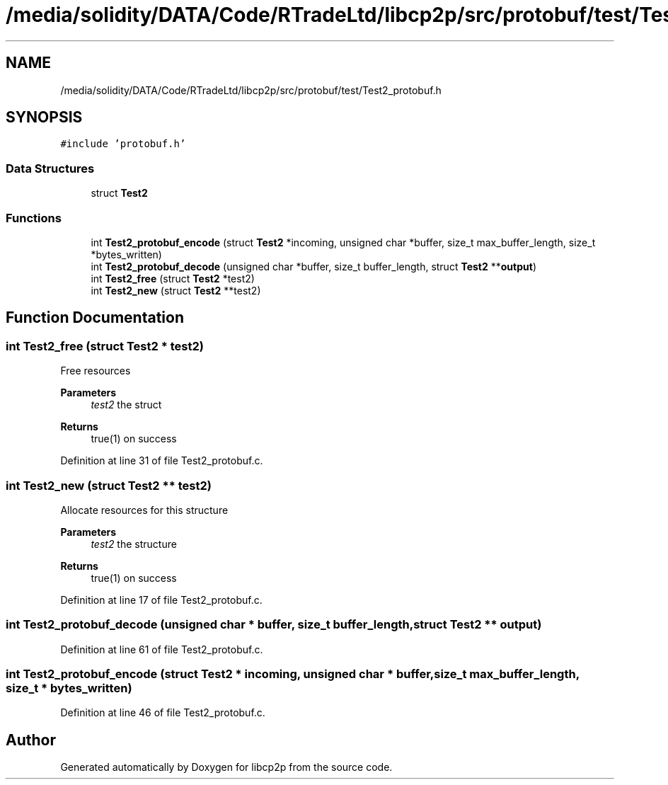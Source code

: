 .TH "/media/solidity/DATA/Code/RTradeLtd/libcp2p/src/protobuf/test/Test2_protobuf.h" 3 "Thu Aug 6 2020" "libcp2p" \" -*- nroff -*-
.ad l
.nh
.SH NAME
/media/solidity/DATA/Code/RTradeLtd/libcp2p/src/protobuf/test/Test2_protobuf.h
.SH SYNOPSIS
.br
.PP
\fC#include 'protobuf\&.h'\fP
.br

.SS "Data Structures"

.in +1c
.ti -1c
.RI "struct \fBTest2\fP"
.br
.in -1c
.SS "Functions"

.in +1c
.ti -1c
.RI "int \fBTest2_protobuf_encode\fP (struct \fBTest2\fP *incoming, unsigned char *buffer, size_t max_buffer_length, size_t *bytes_written)"
.br
.ti -1c
.RI "int \fBTest2_protobuf_decode\fP (unsigned char *buffer, size_t buffer_length, struct \fBTest2\fP **\fBoutput\fP)"
.br
.ti -1c
.RI "int \fBTest2_free\fP (struct \fBTest2\fP *test2)"
.br
.ti -1c
.RI "int \fBTest2_new\fP (struct \fBTest2\fP **test2)"
.br
.in -1c
.SH "Function Documentation"
.PP 
.SS "int Test2_free (struct \fBTest2\fP * test2)"
Free resources 
.PP
\fBParameters\fP
.RS 4
\fItest2\fP the struct 
.RE
.PP
\fBReturns\fP
.RS 4
true(1) on success 
.RE
.PP

.PP
Definition at line 31 of file Test2_protobuf\&.c\&.
.SS "int Test2_new (struct \fBTest2\fP ** test2)"
Allocate resources for this structure 
.PP
\fBParameters\fP
.RS 4
\fItest2\fP the structure 
.RE
.PP
\fBReturns\fP
.RS 4
true(1) on success 
.RE
.PP

.PP
Definition at line 17 of file Test2_protobuf\&.c\&.
.SS "int Test2_protobuf_decode (unsigned char * buffer, size_t buffer_length, struct \fBTest2\fP ** output)"

.PP
Definition at line 61 of file Test2_protobuf\&.c\&.
.SS "int Test2_protobuf_encode (struct \fBTest2\fP * incoming, unsigned char * buffer, size_t max_buffer_length, size_t * bytes_written)"

.PP
Definition at line 46 of file Test2_protobuf\&.c\&.
.SH "Author"
.PP 
Generated automatically by Doxygen for libcp2p from the source code\&.
